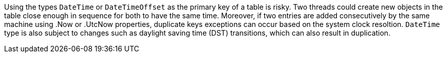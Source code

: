 Using the types `DateTime` or `DateTimeOffset` as the primary key of a table is risky. 
Two threads could create new objects in the table close enough in sequence for both to have the same time.
Moreover, if two entries are added consecutively by the same machine using .Now or .UtcNow properties, duplicate keys exceptions can occur based on the system clock resoltion.
`DateTime` type is also subject to changes such as daylight saving time (DST) transitions, which can also result in duplication.
